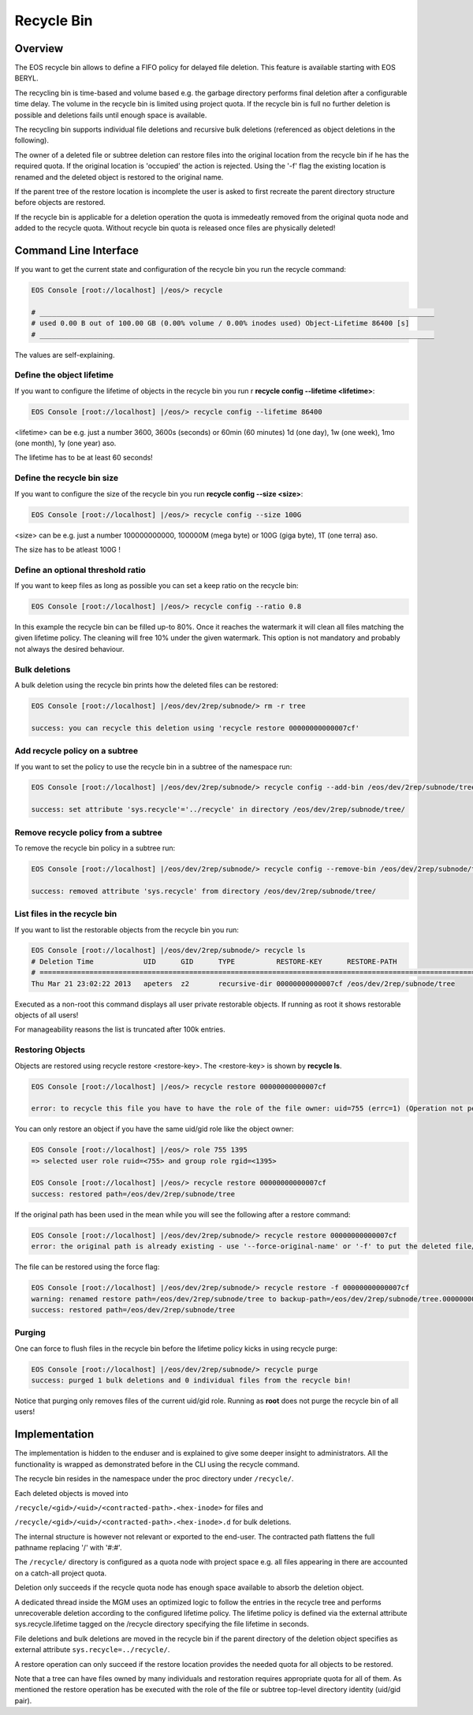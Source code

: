 .. highlight:: rst

.. index::
   single: Recycle Bin

Recycle Bin
===========


Overview
--------

The EOS recycle bin allows to define a FIFO policy for delayed file deletion. 
This feature is available starting with EOS BERYL.

The recycling bin is time-based and volume based e.g. the garbage directory 
performs final deletion after a configurable time delay. The volume in the 
recycle bin is limited using project quota. If the recycle bin is full no 
further deletion is possible and deletions fails until enough space is available.

The recycling bin supports individual file deletions and recursive bulk 
deletions (referenced as object deletions in the following). 

The owner of a deleted file or subtree deletion can restore files into the 
original location from the recycle bin if he has the required quota. If the original location is 'occupied' the action is rejected. Using the '-f' flag the existing location is renamed and the deleted object is restored to the original name.

If the parent tree of the restore location is incomplete the user is asked 
to first recreate the parent directory structure before objects are restored.

If the recycle bin is applicable for a deletion operation the quota is 
immedeatly removed from the original quota node and added to the recycle quota. Without recycle bin quota is released once files are physically deleted!
   
Command Line Interface 
----------------------
If you want to get the current state and configuration of the recycle bin you 
run the recycle command:

.. code-block:: bash

   EOS Console [root://localhost] |/eos/> recycle

   # _______________________________________________________________________________________________
   # used 0.00 B out of 100.00 GB (0.00% volume / 0.00% inodes used) Object-Lifetime 86400 [s]
   # _______________________________________________________________________________________________

The values are self-explaining.

Define the object lifetime
++++++++++++++++++++++++++

If you want to configure the lifetime of objects in the recycle bin you run r
**recycle config --lifetime <lifetime>**:

.. code-block:: bash

   EOS Console [root://localhost] |/eos/> recycle config --lifetime 86400

<lifetime> can be e.g. just a number 3600, 3600s  (seconds) or 60min 
(60 minutes) 1d (one day), 1w (one week), 1mo (one month), 1y (one year) aso.

The lifetime has to be at least 60 seconds!

Define the recycle bin size
+++++++++++++++++++++++++++

If you want to configure the size of the recycle bin you run 
**recycle config --size <size>**:

.. code-block:: bash

   EOS Console [root://localhost] |/eos/> recycle config --size 100G

<size> can be e.g. just a number 100000000000, 100000M (mega byte) or 100G (giga byte), 1T (one terra) aso.

The size has to be atleast 100G !

Define an optional threshold ratio
++++++++++++++++++++++++++++++++++

If you want to keep files as long as possible you can set a keep ratio on the recycle bin:

.. code-block:: bash

   EOS Console [root://localhost] |/eos/> recycle config --ratio 0.8

In this example the recycle bin can be filled up-to 80%. Once it reaches the watermark it will clean all files matching the
given lifetime policy. The cleaning will free 10% under the given watermark.  This option is not mandatory and probably not always the desired behaviour.

Bulk deletions
++++++++++++++
A bulk deletion using the recycle bin prints how the deleted files can 
be restored:

.. code-block:: bash

   EOS Console [root://localhost] |/eos/dev/2rep/subnode/> rm -r tree

   success: you can recycle this deletion using 'recycle restore 00000000000007cf'

Add recycle policy on a subtree
+++++++++++++++++++++++++++++++

If you want to set the policy to use the recycle bin in a subtree of the 
namespace run:

.. code-block:: bash

   EOS Console [root://localhost] |/eos/dev/2rep/subnode/> recycle config --add-bin /eos/dev/2rep/subnode/tree

   success: set attribute 'sys.recycle'='../recycle' in directory /eos/dev/2rep/subnode/tree/

Remove recycle policy from a subtree
++++++++++++++++++++++++++++++++++++

To remove the recycle bin policy in a subtree run:

.. code-block:: bash

   EOS Console [root://localhost] |/eos/dev/2rep/subnode/> recycle config --remove-bin /eos/dev/2rep/subnode/tree

   success: removed attribute 'sys.recycle' from directory /eos/dev/2rep/subnode/tree/

List files in the recycle bin
+++++++++++++++++++++++++++++++++++

If you want to list the restorable objects from the recycle bin you run: 

.. code-block:: bash

   EOS Console [root://localhost] |/eos/dev/2rep/subnode/> recycle ls
   # Deletion Time            UID      GID      TYPE          RESTORE-KEY      RESTORE-PATH                                                    
   # ==============================================================================================================================
   Thu Mar 21 23:02:22 2013   apeters  z2       recursive-dir 00000000000007cf /eos/dev/2rep/subnode/tree

Executed as a non-root this command displays all user private restorable objects. 
If running as root it shows restorable objects of all users!

For manageability reasons the list is truncated after 100k entries.

Restoring Objects
+++++++++++++++++

Objects are restored using recycle restore <restore-key>. 
The <restore-key> is shown by **recycle ls**.

.. code-block:: bash

   EOS Console [root://localhost] |/eos/> recycle restore 00000000000007cf

   error: to recycle this file you have to have the role of the file owner: uid=755 (errc=1) (Operation not permitted)

You can only restore an object if you have the same uid/gid role 
like the object owner:

.. code-block:: bash
   
   EOS Console [root://localhost] |/eos/> role 755 1395 
   => selected user role ruid=<755> and group role rgid=<1395>

   EOS Console [root://localhost] |/eos/> recycle restore 00000000000007cf
   success: restored path=/eos/dev/2rep/subnode/tree

If the original path has been used in the mean while you will see the following 
after a restore command:

.. code-block:: bash

   EOS Console [root://localhost] |/eos/dev/2rep/subnode/> recycle restore 00000000000007cf
   error: the original path is already existing - use '--force-original-name' or '-f' to put the deleted file/tree back and rename the file/tree in place to <name>.<inode> (errc=17) (File exists)

The file can be restored using the force flag:

.. code-block:: bash

   EOS Console [root://localhost] |/eos/dev/2rep/subnode/> recycle restore -f 00000000000007cf
   warning: renamed restore path=/eos/dev/2rep/subnode/tree to backup-path=/eos/dev/2rep/subnode/tree.00000000000007d6
   success: restored path=/eos/dev/2rep/subnode/tree

Purging
+++++++

One can force to flush files in the recycle bin before the lifetime policy 
kicks in using recycle purge:

.. code-block:: bash

   EOS Console [root://localhost] |/eos/dev/2rep/subnode/> recycle purge
   success: purged 1 bulk deletions and 0 individual files from the recycle bin!

Notice that purging only removes files of the current uid/gid role. 
Running as **root** does not purge the recycle bin of all users!

Implementation
----------------
The implementation is hidden to the enduser and is explained to give some 
deeper insight to administrators. All the functionality is wrapped as demonstrated before in the CLI using the recycle command. 

The recycle bin resides in the namespace under the proc directory under ``/recycle/``.

Each deleted objects is moved into

``/recycle/<gid>/<uid>/<contracted-path>.<hex-inode>`` for files and

``/recycle/<gid>/<uid>/<contracted-path>.<hex-inode>.d`` for bulk deletions.

The internal structure is however not relevant or exported to the end-user. 
The contracted path flattens the full pathname replacing '/' with '#:#'.

The ``/recycle/`` directory is configured as a quota node with project space 
e.g. all files appearing in there are accounted on a catch-all project quota.

Deletion only succeeds if the recycle quota node has enough space available 
to absorb the deletion object.

A dedicated thread inside the MGM uses an optimized logic to follow the entries 
in the recycle tree and performs unrecoverable deletion according to the 
configured lifetime policy. The lifetime policy is defined via the external 
attribute sys.recycle.lifetime tagged on the /recycle directory specifying 
the file lifetime in seconds.

File deletions and bulk deletions are moved in the recycle bin if the parent 
directory of the deletion object specifies as external attribute ``sys.recycle=../recycle/``.

A restore operation can only succeed if the restore location provides the 
needed quota for all objects to be restored.

Note that a tree can have files owned by many individuals and restoration 
requires appropriate quota for all of them. As mentioned the restore operation 
has be executed with the role of the file or subtree top-level directory 
identity (uid/gid pair).
